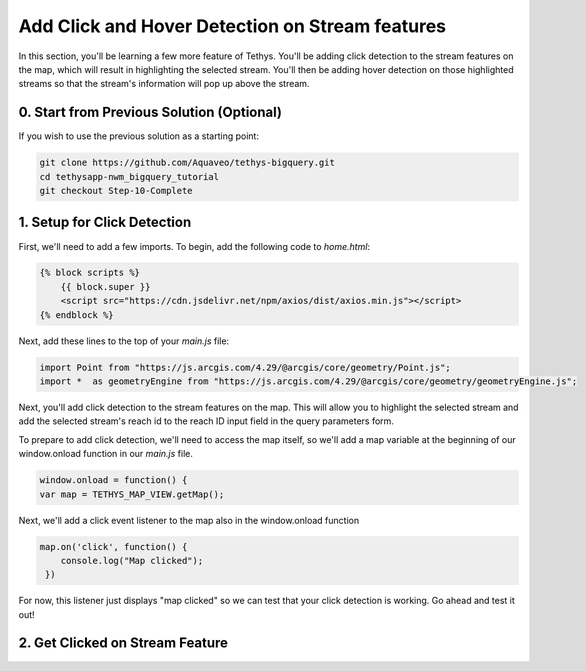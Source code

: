 Add Click and Hover Detection on Stream features
================================================
In this section, you'll be learning a few more feature of Tethys. You'll be adding click detection to the stream 
features on the map, which will result in highlighting the selected stream. You'll then be adding hover detection on 
those highlighted streams so that the stream's information will pop up above the stream.

0. Start from Previous Solution (Optional)
-------------------------------------------
If you wish to use the previous solution as a starting point:

.. code-block:: bash

    git clone https://github.com/Aquaveo/tethys-bigquery.git
    cd tethysapp-nwm_bigquery_tutorial
    git checkout Step-10-Complete

1. Setup for Click Detection
----------------------------
First, we'll need to add a few imports. To begin, add the following code to `home.html`:

.. code-block:: html

    {% block scripts %}
        {{ block.super }}
        <script src="https://cdn.jsdelivr.net/npm/axios/dist/axios.min.js"></script>
    {% endblock %}

Next, add these lines to the top of your `main.js` file:

.. code-block:: javascript

    import Point from "https://js.arcgis.com/4.29/@arcgis/core/geometry/Point.js";
    import *  as geometryEngine from "https://js.arcgis.com/4.29/@arcgis/core/geometry/geometryEngine.js";

Next, you'll add click detection to the stream features on the map. This will allow you to highlight the selected stream and add the 
selected stream's reach id to the reach ID input field in the query parameters form.

To prepare to add click detection, we'll need to access the map itself, so we'll add a map variable at the beginning of our window.onload function in our `main.js` file.

.. code-block:: javascript

    window.onload = function() {
    var map = TETHYS_MAP_VIEW.getMap();

Next, we'll add a click event listener to the map also in the window.onload function

.. code-block:: javascript 
    
    map.on('click', function() {
        console.log("Map clicked");
     })

For now, this listener just displays "map clicked" so we can test that your click detection is working. Go ahead and test it out!

2. Get Clicked on Stream Feature
---------------------------------


